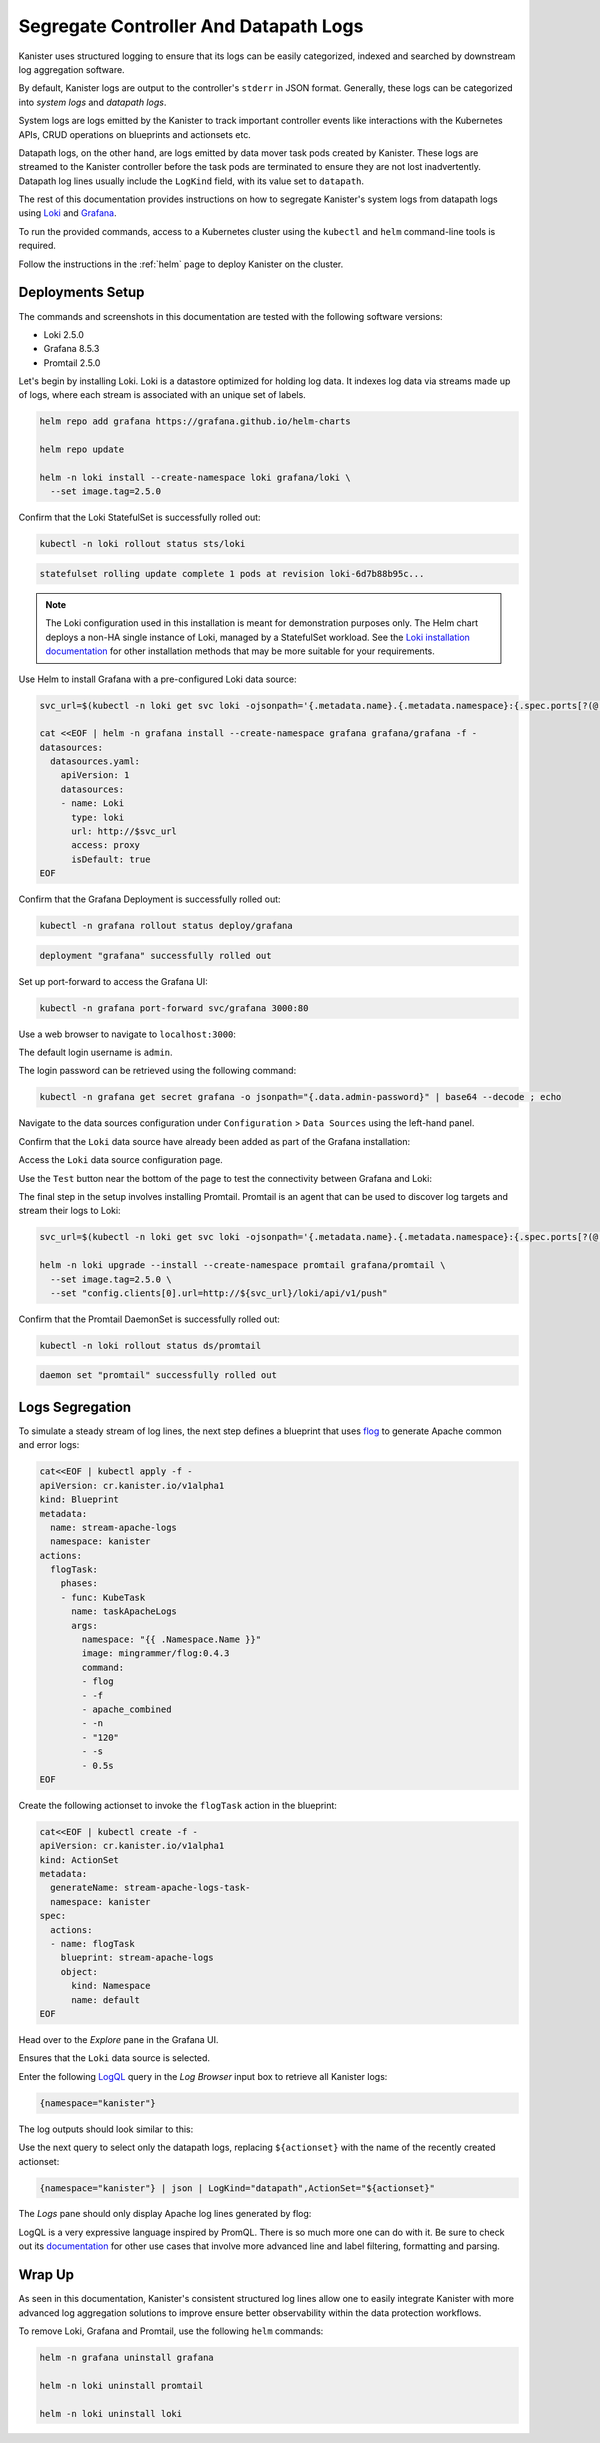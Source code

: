 Segregate Controller And Datapath Logs
--------------------------------------

Kanister uses structured logging to ensure that its logs can be easily
categorized, indexed and searched by downstream log aggregation software.

By default, Kanister logs are output to the controller's ``stderr`` in JSON
format. Generally, these logs can be categorized into *system logs* and
*datapath logs*.

System logs are logs emitted by the Kanister to track important controller
events like interactions with the Kubernetes APIs, CRUD operations on
blueprints and actionsets etc.

Datapath logs, on the other hand, are logs emitted by data mover task pods
created by Kanister. These logs are streamed to the Kanister controller before
the task pods are terminated to ensure they are not lost inadvertently. Datapath
log lines usually include the ``LogKind`` field, with its value set to
``datapath``.

The rest of this documentation provides instructions on how to segregate
Kanister's system logs from datapath logs using Loki_ and Grafana_.

To run the provided commands, access to a Kubernetes cluster using the
``kubectl`` and ``helm`` command-line tools is required.

Follow the instructions in the :ref:`helm` page to deploy Kanister on the
cluster.

Deployments Setup
=================

The commands and screenshots in this documentation are tested with the following
software versions:

* Loki 2.5.0
* Grafana 8.5.3
* Promtail 2.5.0

.. image:: img/logs-kanister-loki-grafana.png

Let's begin by installing Loki. Loki is a datastore optimized for holding log
data. It indexes log data via streams made up of logs, where each stream is
associated with an unique set of labels.

.. code-block:: bash

  helm repo add grafana https://grafana.github.io/helm-charts

  helm repo update

  helm -n loki install --create-namespace loki grafana/loki \
    --set image.tag=2.5.0

Confirm that the Loki StatefulSet is successfully rolled out:

.. code-block:: bash

  kubectl -n loki rollout status sts/loki

.. code-block:: bash

  statefulset rolling update complete 1 pods at revision loki-6d7b88b95c...

.. note::
  The Loki configuration used in this installation is meant for demonstration
  purposes only. The Helm chart deploys a non-HA single instance of Loki,
  managed by a StatefulSet workload. See the `Loki installation documentation`_
  for other installation methods that may be more suitable for your
  requirements.

Use Helm to install Grafana with a pre-configured Loki data source:

.. code-block:: bash

  svc_url=$(kubectl -n loki get svc loki -ojsonpath='{.metadata.name}.{.metadata.namespace}:{.spec.ports[?(@.name=="http-metrics")].port}')

  cat <<EOF | helm -n grafana install --create-namespace grafana grafana/grafana -f -
  datasources:
    datasources.yaml:
      apiVersion: 1
      datasources:
      - name: Loki
        type: loki
        url: http://$svc_url
        access: proxy
        isDefault: true
  EOF

Confirm that the Grafana Deployment is successfully rolled out:

.. code-block:: bash

  kubectl -n grafana rollout status deploy/grafana

.. code-block:: bash

  deployment "grafana" successfully rolled out

Set up port-forward to access the Grafana UI:

.. code-block:: bash

  kubectl -n grafana port-forward svc/grafana 3000:80

Use a web browser to navigate to ``localhost:3000``:

.. image:: img/logs-grafana-login.png

The default login username is ``admin``.

The login password can be retrieved using the following command:

.. code-block:: bash

  kubectl -n grafana get secret grafana -o jsonpath="{.data.admin-password}" | base64 --decode ; echo

Navigate to the data sources configuration under ``Configuration`` >
``Data Sources`` using the left-hand panel.

Confirm that the ``Loki`` data source have already been added as part of the
Grafana installation:

.. image:: img/logs-grafana-data-source.png

Access the ``Loki`` data source configuration page.

Use the ``Test`` button near the bottom of the page to test the connectivity
between Grafana and Loki:

.. image:: img/logs-grafana-loki-test.png

The final step in the setup involves installing Promtail. Promtail is an agent
that can be used to discover log targets and stream their logs to Loki:

.. code-block:: bash

  svc_url=$(kubectl -n loki get svc loki -ojsonpath='{.metadata.name}.{.metadata.namespace}:{.spec.ports[?(@.name=="http-metrics")].port}')

  helm -n loki upgrade --install --create-namespace promtail grafana/promtail \
    --set image.tag=2.5.0 \
    --set "config.clients[0].url=http://${svc_url}/loki/api/v1/push"

Confirm that the Promtail DaemonSet is successfully rolled out:

.. code-block:: bash

  kubectl -n loki rollout status ds/promtail

.. code-block:: bash

  daemon set "promtail" successfully rolled out

Logs Segregation
================

To simulate a steady stream of log lines, the next step defines a blueprint that
uses flog_ to generate Apache common and error logs:

.. code-block:: bash

  cat<<EOF | kubectl apply -f -
  apiVersion: cr.kanister.io/v1alpha1
  kind: Blueprint
  metadata:
    name: stream-apache-logs
    namespace: kanister
  actions:
    flogTask:
      phases:
      - func: KubeTask
        name: taskApacheLogs
        args:
          namespace: "{{ .Namespace.Name }}"
          image: mingrammer/flog:0.4.3
          command:
          - flog
          - -f
          - apache_combined
          - -n
          - "120"
          - -s
          - 0.5s
  EOF

Create the following actionset to invoke the ``flogTask`` action in the
blueprint:

.. code-block:: bash

  cat<<EOF | kubectl create -f -
  apiVersion: cr.kanister.io/v1alpha1
  kind: ActionSet
  metadata:
    generateName: stream-apache-logs-task-
    namespace: kanister
  spec:
    actions:
    - name: flogTask
      blueprint: stream-apache-logs
      object:
        kind: Namespace
        name: default
  EOF

Head over to the *Explore* pane in the Grafana UI.

Ensures that the ``Loki`` data source is selected.

Enter the following LogQL_ query in the *Log Browser* input box to retrieve
all Kanister logs:

.. code-block:: bash

  {namespace="kanister"}

The log outputs should look similar to this:

.. image:: img/logs-kanister-all-logs.png

Use the next query to select only the datapath logs, replacing ``${actionset}``
with the name of the recently created actionset:

.. code-block:: bash

  {namespace="kanister"} | json | LogKind="datapath",ActionSet="${actionset}"

The *Logs* pane should only display Apache log lines generated by flog:

.. image:: img/logs-kanister-datapath-logs.png

LogQL is a very expressive language inspired by PromQL. There is so much more
one can do with it. Be sure to check out its
`documentation <https://grafana.com/docs/loki/latest/logql/log_queries/>`_ for
other use cases that involve more advanced line and label filtering, formatting
and parsing.

Wrap Up
=======

As seen in this documentation, Kanister's consistent structured log lines allow
one to easily integrate Kanister with more advanced log aggregation solutions to
improve ensure better observability within the data protection workflows.

To remove Loki, Grafana and Promtail, use the following ``helm`` commands:

.. code-block:: bash

  helm -n grafana uninstall grafana

  helm -n loki uninstall promtail

  helm -n loki uninstall loki

.. _Loki: https://grafana.com/oss/loki/
.. _Grafana: https://grafana.com/oss/grafana
.. _flog: https://github.com/mingrammer/flog
.. _Loki installation documentation: https://grafana.com/docs/loki/latest/installation/
.. _LogQL: https://grafana.com/docs/loki/latest/logql/
